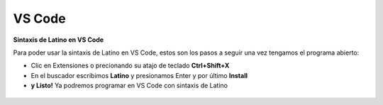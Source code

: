 .. meta::
   :description: Latino en el editor VS-Code
   :keywords: instalacion, latino, editor, vscode

========
VS Code
========
**Sintaxis de Latino en VS Code**

Para poder usar la sintaxis de Latino en VS Code, estos son los pasos a seguir una vez tengamos el programa abierto:

* Clic en Extensiones o precionando su atajo de teclado **Ctrl+Shift+X**
* En el buscador escribimos **Latino** y presionamos Enter y por último **Install**
* **y Listo!** Ya podremos programar en VS Code con sintaxis de Latino

.. figure:: ../_static/_media/editores-Instalacion/VSCode/VSCode-Capture.png
   :figwidth: 100%
   :target: ../_static/_media/editores-Instalacion/VSCode/VSCode-Capture.png